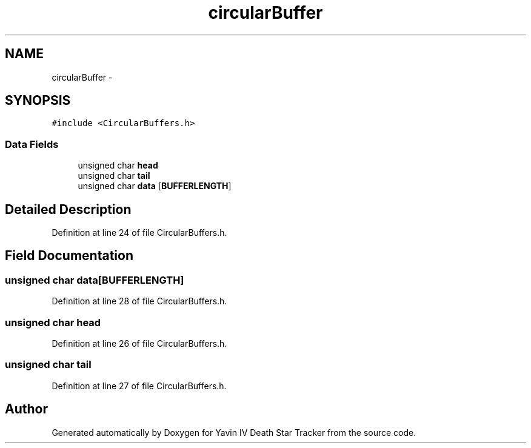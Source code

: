 .TH "circularBuffer" 3 "Tue Oct 21 2014" "Version V1.0" "Yavin IV Death Star Tracker" \" -*- nroff -*-
.ad l
.nh
.SH NAME
circularBuffer \- 
.SH SYNOPSIS
.br
.PP
.PP
\fC#include <CircularBuffers\&.h>\fP
.SS "Data Fields"

.in +1c
.ti -1c
.RI "unsigned char \fBhead\fP"
.br
.ti -1c
.RI "unsigned char \fBtail\fP"
.br
.ti -1c
.RI "unsigned char \fBdata\fP [\fBBUFFERLENGTH\fP]"
.br
.in -1c
.SH "Detailed Description"
.PP 
Definition at line 24 of file CircularBuffers\&.h\&.
.SH "Field Documentation"
.PP 
.SS "unsigned char data[\fBBUFFERLENGTH\fP]"

.PP
Definition at line 28 of file CircularBuffers\&.h\&.
.SS "unsigned char head"

.PP
Definition at line 26 of file CircularBuffers\&.h\&.
.SS "unsigned char tail"

.PP
Definition at line 27 of file CircularBuffers\&.h\&.

.SH "Author"
.PP 
Generated automatically by Doxygen for Yavin IV Death Star Tracker from the source code\&.
